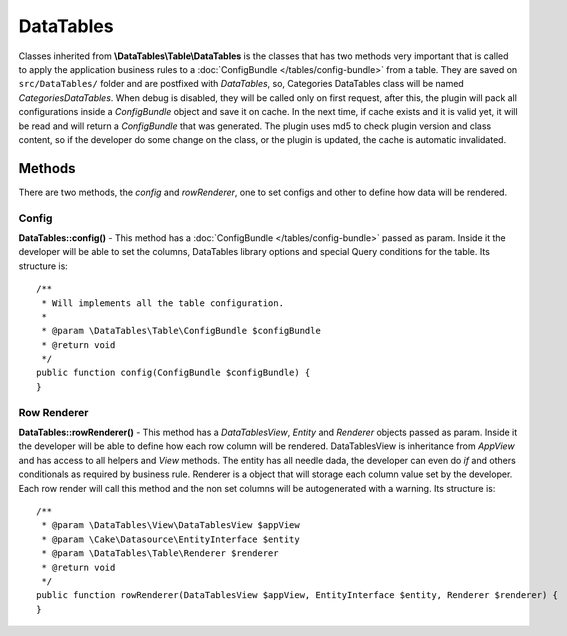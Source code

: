 DataTables
##########

Classes inherited from **\\DataTables\\Table\\DataTables** is the classes that has two methods very important that is
called to apply the application business rules to a :doc:`ConfigBundle </tables/config-bundle>` from a table. They
are saved on ``src/DataTables/`` folder and are postfixed with `DataTables`, so, Categories DataTables class will be
named `CategoriesDataTables`. When debug is disabled, they will be called only on first request, after this, the plugin
will pack all configurations inside a `ConfigBundle` object and save it on cache. In the next time, if cache exists and
it is valid yet, it will be read and will return a `ConfigBundle` that was generated. The plugin uses md5 to check
plugin version and class content, so if the developer do some change on the class, or the plugin is updated, the cache
is automatic invalidated.

Methods
-------

There are two methods, the `config` and `rowRenderer`, one to set configs and other to define how data will be rendered.

Config
^^^^^^

**DataTables::config()** - This method has a :doc:`ConfigBundle </tables/config-bundle>` passed as param. Inside it
the developer will be able to set the columns, DataTables library options and special Query conditions for the table.
Its structure is::

    /**
     * Will implements all the table configuration.
     *
     * @param \DataTables\Table\ConfigBundle $configBundle
     * @return void
     */
    public function config(ConfigBundle $configBundle) {
    }

Row Renderer
^^^^^^^^^^^^

**DataTables::rowRenderer()** - This method has a `DataTablesView`, `Entity` and `Renderer` objects passed as param. Inside it
the developer will be able to define how each row column will be rendered. DataTablesView is inheritance from `AppView` and
has access to all helpers and `View` methods. The entity has all needle dada, the developer can even do `if` and
others conditionals as required by business rule. Renderer is a object that will storage each column value set by the developer.
Each row render will call this method and the non set columns will be autogenerated with a warning. Its structure is::

    /**
     * @param \DataTables\View\DataTablesView $appView
     * @param \Cake\Datasource\EntityInterface $entity
     * @param \DataTables\Table\Renderer $renderer
     * @return void
     */
    public function rowRenderer(DataTablesView $appView, EntityInterface $entity, Renderer $renderer) {
    }
